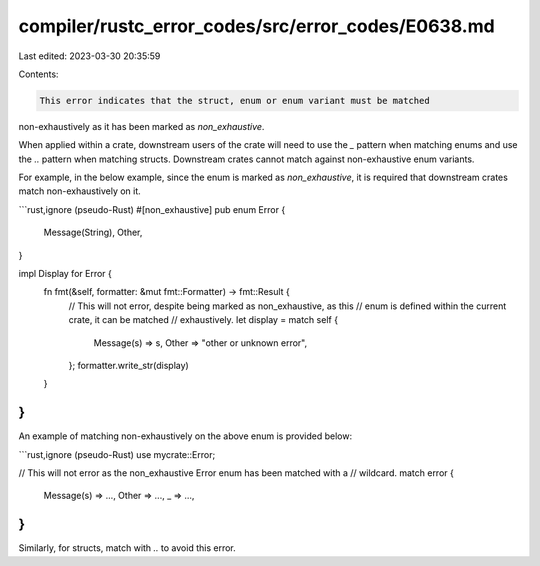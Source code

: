 compiler/rustc_error_codes/src/error_codes/E0638.md
===================================================

Last edited: 2023-03-30 20:35:59

Contents:

.. code-block:: md

    This error indicates that the struct, enum or enum variant must be matched
non-exhaustively as it has been marked as `non_exhaustive`.

When applied within a crate, downstream users of the crate will need to use the
`_` pattern when matching enums and use the `..` pattern when matching structs.
Downstream crates cannot match against non-exhaustive enum variants.

For example, in the below example, since the enum is marked as
`non_exhaustive`, it is required that downstream crates match non-exhaustively
on it.

```rust,ignore (pseudo-Rust)
#[non_exhaustive]
pub enum Error {
    Message(String),
    Other,
}

impl Display for Error {
    fn fmt(&self, formatter: &mut fmt::Formatter) -> fmt::Result {
        // This will not error, despite being marked as non_exhaustive, as this
        // enum is defined within the current crate, it can be matched
        // exhaustively.
        let display = match self {
            Message(s) => s,
            Other => "other or unknown error",
        };
        formatter.write_str(display)
    }
}
```

An example of matching non-exhaustively on the above enum is provided below:

```rust,ignore (pseudo-Rust)
use mycrate::Error;

// This will not error as the non_exhaustive Error enum has been matched with a
// wildcard.
match error {
    Message(s) => ...,
    Other => ...,
    _ => ...,
}
```

Similarly, for structs, match with `..` to avoid this error.


